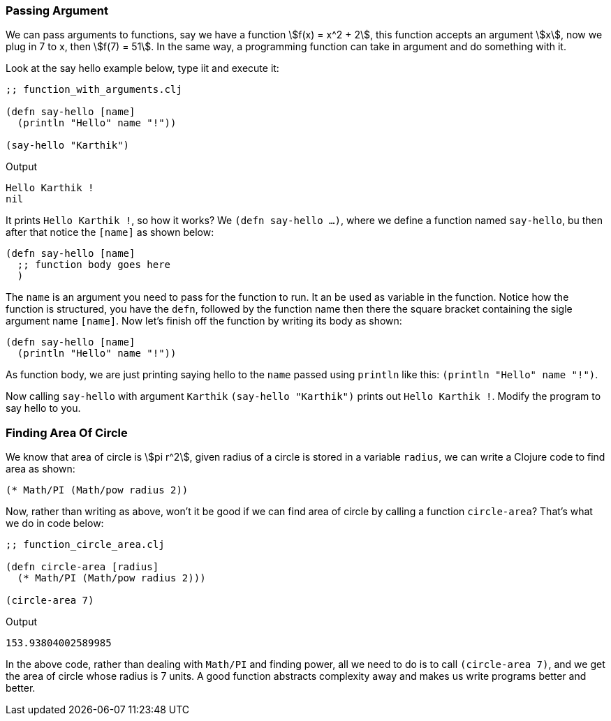 === Passing Argument

We can pass arguments to functions, say we have a function stem:[f(x) = x^2 + 2], this function accepts an argument stem:[x], now we plug in 7 to x, then stem:[f(7) = 51]. In the same way, a programming function can take in argument and do something with it.

Look at the say hello example below, type iit and execute it:

[source, clojure]
----
;; function_with_arguments.clj

(defn say-hello [name]
  (println "Hello" name "!"))

(say-hello "Karthik")
----

Output

----
Hello Karthik !
nil
----

It prints `Hello Karthik !`, so how it works? We `(defn say-hello ...)`, where we define a function named `say-hello`, bu then after that notice the `[name]` as shown below:

[source, clojure]
----
(defn say-hello [name]
  ;; function body goes here
  )
----

The `name` is an argument you need to pass for the function to run. It an be used as variable in the function. Notice how the function is structured, you have the `defn`, followed by the function name then there the square bracket containing the sigle argument name `[name]`. Now let's finish off the function by writing its body as shown:

[source, clojure]
----
(defn say-hello [name]
  (println "Hello" name "!"))
----

As function body, we are just printing saying hello to the `name` passed using `println` like this: `(println "Hello" name "!")`.

Now calling `say-hello` with argument `Karthik` `(say-hello "Karthik")` prints out `Hello Karthik !`. Modify the program to say hello to you.

=== Finding Area Of Circle

We know that area of circle is stem:[pi r^2], given radius of a circle is stored in a variable `radius`, we can write a Clojure code to find area as shown:

[source, clojure]
----
(* Math/PI (Math/pow radius 2))
----

Now, rather than writing as above, won't it be good if we can find area of circle by calling a function `circle-area`? That's what we do in code below: 


[source, clojure]
----
;; function_circle_area.clj

(defn circle-area [radius]
  (* Math/PI (Math/pow radius 2)))

(circle-area 7)
----

Output

----
153.93804002589985
----

In the above code, rather than dealing with `Math/PI` and finding power, all we need to do is to call `(circle-area 7)`, and we get the area of circle whose radius is 7 units. A good function abstracts complexity away and makes us write programs better and better.